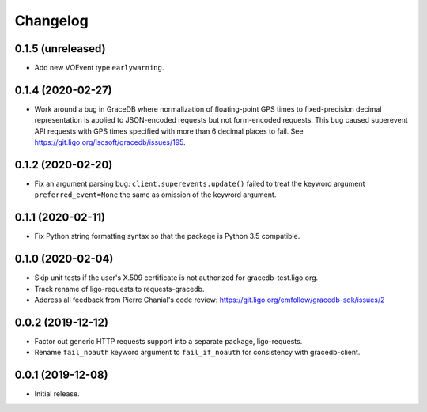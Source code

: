 Changelog
=========

0.1.5 (unreleased)
------------------

-   Add new VOEvent type ``earlywarning``.

0.1.4 (2020-02-27)
------------------

-   Work around a bug in GraceDB where normalization of floating-point GPS
    times to fixed-precision decimal representation is applied to JSON-encoded
    requests but not form-encoded requests. This bug caused superevent API
    requests with GPS times specified with more than 6 decimal places to fail.
    See https://git.ligo.org/lscsoft/gracedb/issues/195.

0.1.2 (2020-02-20)
------------------

-   Fix an argument parsing bug: ``client.superevents.update()`` failed to
    treat the keyword argument ``preferred_event=None`` the same as omission of
    the keyword argument.

0.1.1 (2020-02-11)
------------------

-   Fix Python string formatting syntax so that the package is Python 3.5
    compatible.

0.1.0 (2020-02-04)
------------------

-   Skip unit tests if the user's X.509 certificate is not authorized for
    gracedb-test.ligo.org.

-   Track rename of ligo-requests to requests-gracedb.

-   Address all feedback from Pierre Chanial's code review:
    https://git.ligo.org/emfollow/gracedb-sdk/issues/2

0.0.2 (2019-12-12)
------------------

-   Factor out generic HTTP requests support into a separate package,
    ligo-requests.

-   Rename ``fail_noauth`` keyword argument to ``fail_if_noauth`` for
    consistency with gracedb-client.

0.0.1 (2019-12-08)
------------------

-   Initial release.
